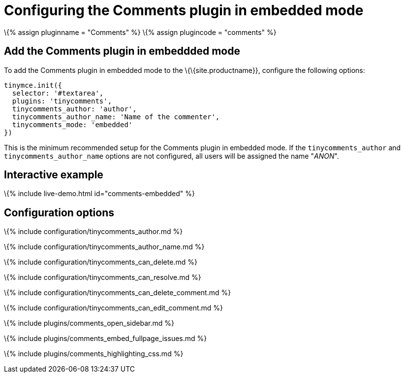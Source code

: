 = Configuring the Comments plugin in embedded mode

:title_nav: Embedded mode :description: Information on configuring the Comments plugin in embedded mode :keywords: comments commenting tinycomments embedded mode

\{% assign pluginname = "Comments" %} \{% assign plugincode = "comments" %}

== Add the Comments plugin in embeddded mode

To add the Comments plugin in embedded mode to the \{\{site.productname}}, configure the following options:

[source,js]
----
tinymce.init({
  selector: '#textarea',
  plugins: 'tinycomments',
  tinycomments_author: 'author',
  tinycomments_author_name: 'Name of the commenter',
  tinycomments_mode: 'embedded'
})
----

This is the minimum recommended setup for the Comments plugin in embedded mode. If the `+tinycomments_author+` and `+tinycomments_author_name+` options are not configured, all users will be assigned the name "_ANON_".

== Interactive example

\{% include live-demo.html id="comments-embedded" %}

== Configuration options

\{% include configuration/tinycomments_author.md %}

\{% include configuration/tinycomments_author_name.md %}

\{% include configuration/tinycomments_can_delete.md %}

\{% include configuration/tinycomments_can_resolve.md %}

\{% include configuration/tinycomments_can_delete_comment.md %}

\{% include configuration/tinycomments_can_edit_comment.md %}

\{% include plugins/comments_open_sidebar.md %}

\{% include plugins/comments_embed_fullpage_issues.md %}

\{% include plugins/comments_highlighting_css.md %}
